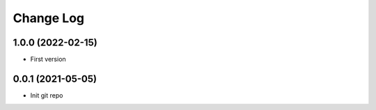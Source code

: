 .. _developer-changes:

Change Log
==========

1.0.0 (2022-02-15)
------------------

* First version


0.0.1 (2021-05-05)
------------------

* Init git repo
